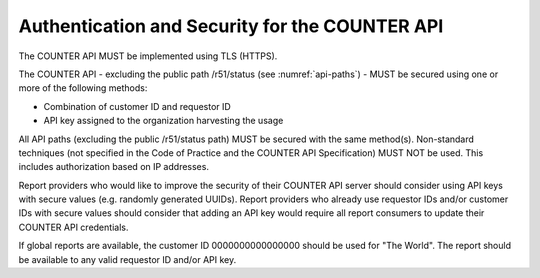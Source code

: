 .. The COUNTER Code of Practice © 2017-2024 by COUNTER Metrics
   is licensed under CC BY 4.0. To view a copy of this license,
   visit https://creativecommons.org/licenses/by/4.0/

.. _api-security:

Authentication and Security for the COUNTER API
-----------------------------------------------

The COUNTER API MUST be implemented using TLS (HTTPS).

The COUNTER API - excluding the public path /r51/status (see :numref:`api-paths`) - MUST be secured using one or more of the following methods:

* Combination of customer ID and requestor ID
* API key assigned to the organization harvesting the usage

All API paths (excluding the public /r51/status path) MUST be secured with the same method(s). Non-standard techniques (not specified in the Code of Practice and the COUNTER API Specification) MUST NOT be used. This includes authorization based on IP addresses.

Report providers who would like to improve the security of their COUNTER API server should consider using API keys with secure values (e.g. randomly generated UUIDs). Report providers who already use requestor IDs and/or customer IDs with secure values should consider that adding an API key would require all report consumers to update their COUNTER API credentials.

If global reports are available, the customer ID 0000000000000000 should be used for "The World". The report should be available to any valid requestor ID and/or API key.
